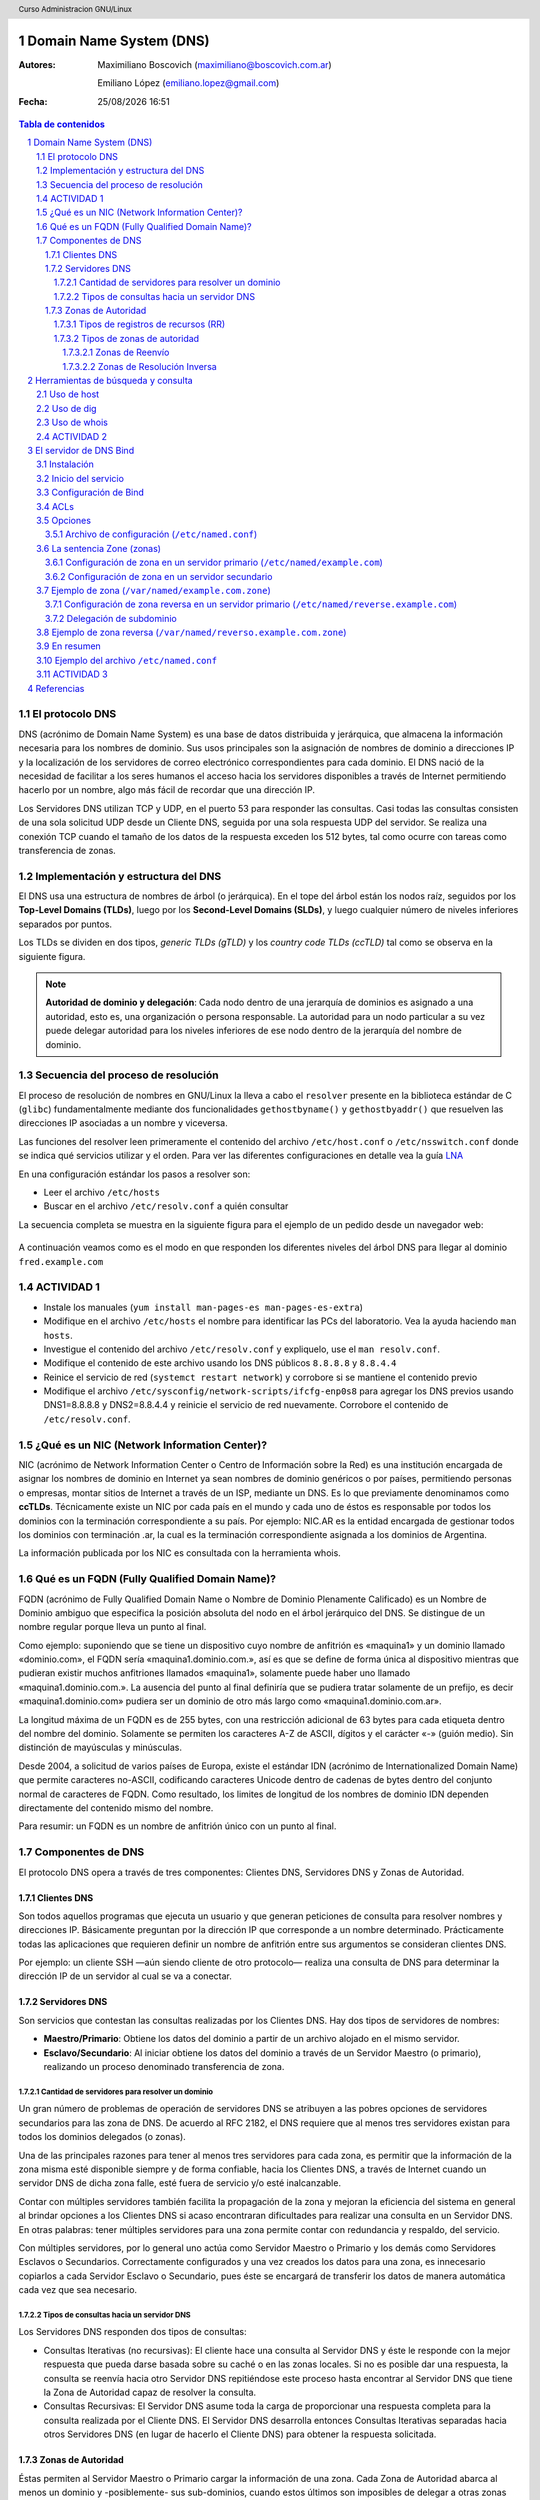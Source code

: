 Domain Name System (DNS)
========================

:Autores: Maximiliano Boscovich (maximiliano@boscovich.com.ar)

          Emiliano López (emiliano.lopez@gmail.com)

:Fecha: |date| |time|

.. |date| date:: %d/%m/%Y
.. |time| date:: %H:%M

.. header::
  Curso Administracion GNU/Linux

.. footer::
    ###Page### / ###Total###

.. contents:: Tabla de contenidos

.. sectnum::

.. raw:: pdf

   PageBreak oneColumn

El protocolo DNS
----------------

DNS (acrónimo de Domain Name System) es una base de datos distribuida y
jerárquica, que almacena la información necesaria para los nombres de dominio.
Sus usos principales son la asignación de nombres de dominio a direcciones IP y
la localización de los servidores de correo electrónico correspondientes para
cada dominio. El DNS nació de la necesidad de facilitar a los seres humanos el
acceso hacia los servidores disponibles a través de Internet permitiendo hacerlo
por un nombre, algo más fácil de recordar que una dirección IP.

Los Servidores DNS utilizan TCP y UDP, en el puerto 53 para responder las
consultas. Casi todas las consultas consisten de una sola solicitud UDP desde
un Cliente DNS, seguida por una sola respuesta UDP del servidor. Se realiza una
conexión TCP cuando el tamaño de los datos de la respuesta exceden los 512 bytes,
tal como ocurre con tareas como transferencia de zonas.

Implementación y estructura del DNS
-----------------------------------

El DNS usa una estructura de nombres de árbol (o jerárquica). En el tope del árbol están los 
nodos raíz, seguidos por los **Top-Level Domains (TLDs)**, luego por los **Second-Level Domains (SLDs)**,
y luego cualquier número de niveles inferiores separados por puntos. 

Los TLDs se dividen en dos tipos, *generic TLDs (gTLD)* y los *country code TLDs (ccTLD)* tal como se observa
en la siguiente figura.

.. figure:: imagenes/dns0.png
   :scale: 65 %
   :align: center


.. note::

  **Autoridad de dominio y delegación**: Cada nodo dentro de una jerarquía de dominios es asignado a una autoridad, esto es, una organización o persona responsable. La autoridad para un nodo particular a su vez puede delegar autoridad para los niveles 
  inferiores de ese nodo dentro de la jerarquía del nombre de dominio.


Secuencia del proceso de resolución
-----------------------------------

El proceso de resolución de nombres en GNU/Linux la lleva a cabo el ``resolver``
presente en la biblioteca estándar de C (``glibc``) fundamentalmente 
mediante dos funcionalidades ``gethostbyname()`` y ``gethostbyaddr()`` que resuelven
las direcciones IP asociadas a un nombre y viceversa.

Las funciones del resolver leen primeramente el contenido del archivo ``/etc/host.conf``
o ``/etc/nsswitch.conf`` donde se indica qué servicios utilizar y el orden. Para ver
las diferentes configuraciones en detalle vea la guía LNA_

.. _LNA: https://www.safaribooksonline.com/library/view/linux-network-administrators/1565924002/ch06.html

En una configuración estándar los pasos a resolver son: 

- Leer el archivo ``/etc/hosts``
- Buscar en el archivo ``/etc/resolv.conf`` a quién consultar

La secuencia completa se muestra en la siguiente figura para el ejemplo de un pedido desde un 
navegador web:

.. figure:: imagenes/dns1.png
   :scale: 65 %
   :align: center

A continuación veamos como es el modo en que responden los diferentes niveles del árbol DNS para llegar al dominio ``fred.example.com``

.. figure:: imagenes/dns2.png
   :scale: 65 %
   :align: center


ACTIVIDAD 1
-----------

- Instale los manuales (``yum install man-pages-es man-pages-es-extra``)
- Modifique en el archivo ``/etc/hosts`` el nombre para identificar las PCs del laboratorio. Vea la ayuda haciendo ``man hosts``.
- Investigue el contenido del archivo ``/etc/resolv.conf`` y expliquelo, use el ``man resolv.conf``.
- Modifique el contenido de este archivo usando los DNS públicos ``8.8.8.8`` y ``8.8.4.4``
- Reinice el servicio de red (``systemct restart network``) y corrobore si se mantiene el contenido previo
- Modifique el archivo ``/etc/sysconfig/network-scripts/ifcfg-enp0s8`` para agregar los DNS previos usando DNS1=8.8.8.8 y DNS2=8.8.4.4 y reinicie el servicio de red nuevamente. Corrobore el contenido de ``/etc/resolv.conf``.

¿Qué es un NIC (Network Information Center)?
--------------------------------------------

NIC (acrónimo de Network Information Center o Centro de Información sobre la Red)
es una institución encargada de asignar los nombres de dominio en Internet ya
sean nombres de dominio genéricos o por países, permitiendo personas o empresas,
montar sitios de Internet a través de un ISP, mediante un DNS. Es lo que previamente
denominamos como **ccTLDs**. Técnicamente existe
un NIC por cada país en el mundo y cada uno de éstos es responsable por todos los
dominios con la terminación correspondiente a su país. Por ejemplo: NIC.AR es
la entidad encargada de gestionar todos los dominios con terminación .ar, la cual
es la terminación correspondiente asignada a los dominios de Argentina.

La información publicada por los NIC es consultada con la herramienta whois.

Qué es un FQDN (Fully Qualified Domain Name)?
----------------------------------------------

FQDN (acrónimo de Fully Qualified Domain Name o Nombre de Dominio Plenamente
Calificado) es un Nombre de Dominio ambiguo que especifica la posición absoluta
del nodo en el árbol jerárquico del DNS. Se distingue de un nombre regular porque
lleva un punto al final.

Como ejemplo: suponiendo que se tiene un dispositivo cuyo nombre de anfitrión es
«maquina1» y un dominio llamado «dominio.com», el FQDN sería «maquina1.dominio.com.»,
así es que se define de forma única al dispositivo mientras que pudieran existir
muchos anfitriones llamados «maquina1», solamente puede haber uno llamado
«maquina1.dominio.com.». La ausencia del punto al final definiría que se pudiera
tratar solamente de un prefijo, es decir «maquina1.dominio.com» pudiera ser un
dominio de otro más largo como «maquina1.dominio.com.ar».

La longitud máxima de un FQDN es de 255 bytes, con una restricción adicional de
63 bytes para cada etiqueta dentro del nombre del dominio. Solamente se permiten
los caracteres A-Z de ASCII, dígitos y el carácter «-» (guión medio). Sin
distinción de mayúsculas y minúsculas.

Desde 2004, a solicitud de varios países de Europa, existe el estándar IDN
(acrónimo de Internationalized Domain Name) que permite caracteres no-ASCII,
codificando caracteres Unicode dentro de cadenas de bytes dentro del conjunto
normal de caracteres de FQDN. Como resultado, los limites de longitud de los
nombres de dominio IDN dependen directamente del contenido mismo del nombre.

Para resumir: un FQDN es un nombre de anfitrión único con un punto al final.

Componentes de DNS
------------------

El protocolo DNS opera a través de tres componentes: Clientes DNS, Servidores DNS
y Zonas de Autoridad.

Clientes DNS
~~~~~~~~~~~~

Son todos aquellos programas que ejecuta un usuario y que generan peticiones de
consulta para resolver nombres y direcciones IP. Básicamente preguntan por la
dirección IP que corresponde a un nombre determinado. Prácticamente todas las
aplicaciones que requieren definir un nombre de anfitrión entre sus argumentos
se consideran clientes DNS.

Por ejemplo: un cliente SSH —aún siendo cliente de otro protocolo— realiza una
consulta de DNS para determinar la dirección IP de un servidor al cual se va a
conectar.

Servidores DNS
~~~~~~~~~~~~~~

Son servicios que contestan las consultas realizadas por los Clientes DNS. Hay
dos tipos de servidores de nombres:

* **Maestro/Primario**: Obtiene los datos del dominio
  a partir de un archivo alojado en el mismo servidor.

* **Esclavo/Secundario**: Al iniciar obtiene los datos
  del dominio a través de un Servidor Maestro (o primario), realizando un proceso
  denominado transferencia de zona.

Cantidad de servidores para resolver un dominio
^^^^^^^^^^^^^^^^^^^^^^^^^^^^^^^^^^^^^^^^^^^^^^^

Un gran número de problemas de operación de servidores DNS se atribuyen a las
pobres opciones de servidores secundarios para las zona de DNS. De acuerdo al
RFC 2182, el DNS requiere que al menos tres servidores existan para todos los
dominios delegados (o zonas).

Una de las principales razones para tener al menos tres servidores para cada zona,
es permitir que la información de la zona misma esté disponible siempre y de
forma confiable, hacia los Clientes DNS, a través de Internet cuando un servidor
DNS de dicha zona falle, esté fuera de servicio y/o esté inalcanzable.

Contar con múltiples servidores también facilita la propagación de la zona y
mejoran la eficiencia del sistema en general al brindar opciones a los Clientes
DNS si acaso encontraran dificultades para realizar una consulta en un Servidor
DNS. En otras palabras: tener múltiples servidores para una zona permite contar
con redundancia y respaldo, del servicio.

Con múltiples servidores, por lo general uno actúa como Servidor Maestro o
Primario y los demás como Servidores Esclavos o Secundarios. Correctamente
configurados y una vez creados los datos para una zona, es innecesario copiarlos
a cada Servidor Esclavo o Secundario, pues éste se encargará de transferir los
datos de manera automática cada vez que sea necesario.

Tipos de consultas hacia un servidor DNS
^^^^^^^^^^^^^^^^^^^^^^^^^^^^^^^^^^^^^^^^

Los Servidores DNS responden dos tipos de consultas:

* Consultas Iterativas (no recursivas): El cliente hace una consulta al Servidor
  DNS y éste le responde con la mejor respuesta que pueda darse basada sobre su
  caché o en las zonas locales. Si no es posible dar una respuesta, la consulta
  se reenvía hacia otro Servidor DNS repitiéndose este proceso hasta encontrar al
  Servidor DNS que tiene la Zona de Autoridad capaz de resolver la consulta.

* Consultas Recursivas: El Servidor DNS asume toda la carga de proporcionar una
  respuesta completa para la consulta realizada por el Cliente DNS. El Servidor
  DNS desarrolla entonces Consultas Iterativas separadas hacia otros Servidores
  DNS (en lugar de hacerlo el Cliente DNS) para obtener la respuesta solicitada.


Zonas de Autoridad
~~~~~~~~~~~~~~~~~~

Éstas permiten al Servidor Maestro o Primario cargar la información de una zona.
Cada Zona de Autoridad abarca al menos un dominio y -posiblemente- sus
sub-dominios, cuando estos últimos son imposibles de delegar a otras zonas de
autoridad.

Las zonas de autoridad se crean en archivos de texto plano (estandardizado por RFC 1035) o registros de una
base de datos. Deben incluir el tiempo total de vida (TTL) predeterminado, la
información del servidor DNS principal y los registros que componen la zona.
El contenido mínimo de éstos archivos debe ser el siguiente:

.. code:: bash

  $TTL 12h ; directive - comment terminates the line
  $ORIGIN example.com. ; Start of Authority (SOA) record defining the zone (domain)
  ; illustrates an RR record spread over more than one line
  ; using the enclosing parentheses
  @ IN SOA ns1.example.com. hostmaster.example.com. (
            2003080800 ; se = serial number
            3h    ; ref = refresh
            15m   ; ret = update retry
            3w    ; ex = expiry
            2h20m ; min = minimum
  )
  ; single line RR
    IN NS ns1.example.com.

El formato del **Zone File** puede contener 4 tipos de entradas:

- **Comentarios**: comienzan con ``;`` y continúan hasta el final de la línea
- **Directivas**: comienzan con el signo ``$`` y son usadas para controlar el procesamiento del archivo de zonas
- **Registros de recursos (RR)**: usado para definir las características, propiedades o entidades dentro del dominio. Los RRs son contenidas en una única línea con excepción de aquellas que estén dentro de paréntesis pudiendo ocupar varias líneas.
- **Separadores de campos:** los separadores de campos en un RR pueden ser tanto espacios como ``tabs``. 

.. note::

  **Ayuda:** El sitio http://www.zonefile.org/ permite generar en forma automática el archivo de **la definición** y el de la 
  **definición** de la zona. En http://zytrax.com/books/dns/ch8/index.html#zone puede conocer en mayor detalle los tipos de entradas
  del zonefile.


La sintaxis del RR SOA tiene el siguiente significado:

+-------------+------------------+------------------------------------------------------------------------------------+
| Tipo        | Ejemplo          | Descripción                                                                        |
+=============+==================+====================================================================================+
| name        | @                | sustituye el valor de $ORIGIN (example.com.).                                      |
+-------------+------------------+------------------------------------------------------------------------------------+
| class       | IN               | define la clase Internet.                                                          |
+-------------+------------------+------------------------------------------------------------------------------------+
| name-server | ns1.example.com. |                                                                                    |
|             |                  | define el servidor de nombre primario maestro para la zona,                        |
|             |                  | que además debe ser definido agregando un RR NS.                                   |
+-------------+------------------+------------------------------------------------------------------------------------+
| email       | hostmaster.      |                                                                                    |
|             | example.com.     | email administrativo para la zona, inusualmente no utiliza el                      |
|             |                  | arroba para separar el dominio ya que tiene otro significado,                      |
|             |                  | en su lugar se usa un punto.                                                       |
+-------------+------------------+------------------------------------------------------------------------------------+
| sn          | 2003080800       |                                                                                    |
|             |                  | número serie asociado a la zona. Cada vez que se hace un cambien                   |
|             |                  | el servidor de modificarse este valor (de 0 a 4294967295).                         |
+-------------+------------------+------------------------------------------------------------------------------------+
| refresh     | 12h              |                                                                                    |
|             |                  | tiempo en el que el servidor de nombres esclavo leerá el                           |
|             |                  | RR SOA del master.                                                                 |
+-------------+------------------+------------------------------------------------------------------------------------+
| retry       | 15m              | si el refresh falla reintenta cada este tiempo (10 a 60 min).                      |
+-------------+------------------+------------------------------------------------------------------------------------+
| expriry     | 3w               |                                                                                    |
|             |                  | Los registros podrán ser considerados inválidos y consecuentemente                 |
|             |                  | dejar de responder consultas para la zona.                                         |
|             |                  |                                                                                    |
|             |                  | Cuando se alcanza el tiempo de refresh, el esclavo tratará de contactar la         |
|             |                  | zona master, en caso de falla, intentará la reconexión en el período ``retry``,    |
|             |                  | Si el contacto se produce, entonces ambos se resetean, en cambio si el esclavo     |
|             |                  | falla durante el tiempo ``expire`` entonces dejar[a de responder consultas         |
|             |                  | y la zona será considerada muerta. El valor típoco es elevado, de 1 a 3 semanas.   |
+-------------+------------------+------------------------------------------------------------------------------------+
| nx          | 3h               |                                                                                    |
|             |                  | El período de tiempo en que las respuestas negativas pueden ser cacheadas.         |
|             |                  | Si por ejemplo la consulta hecha para fred.example.com no puede ser resuelta       |
|             |                  | (porque no existe) el resolver retornará ``Name error`` y asi seguirá hasta        |
|             |                  | expire el período, momento en el reintentará la consulta. El rango es de 0 a 10800 |
|             |                  | (3 horas).                                                                         |
+-------------+------------------+------------------------------------------------------------------------------------+

.. note::

  Algunos ejemplos del uso de ``$ORIGIN`` en http://zytrax.com/books/dns/ch8/origin.html**

A continuación se explican los registros usados arriba y el resto de los tipos
de registro que se pueden utilizar.

Tipos de registros de recursos (RR)
^^^^^^^^^^^^^^^^^^^^^^^^^^^^^^^^^^^

La información de cada Zona de Autoridad es almacenada de forma local en un
archivo en el Servidor DNS. Este archivo puede incluir varios tipos de registros:

+--------------------------+-----------------------------------------------------------------------------------------------------+
| Tipo de Registro         | Descripción                                                                                         |
+==========================+=====================================================================================================+
| A (Address)              | Registro de dirección que resuelve un nombre de un anfitrión hacia una dirección IPv4 de 32 bits.   |
+--------------------------+-----------------------------------------------------------------------------------------------------+
| AAAA                     | Registro de dirección que resuelve un nombre de un anfitrión hacia una dirección IPv6 de 128 bits.  |
+--------------------------+-----------------------------------------------------------------------------------------------------+
| CNAME                    | Registro de nombre canónico que hace que un nombre sea alias de otro.                               |
| (Canonical Name)         | Los dominios con alias obtienen los sub-dominios y registros DNS del dominio original.              |
+--------------------------+-----------------------------------------------------------------------------------------------------+
| MX                       | Registro de servidor de correo que sirve para definir una lista de servidores de correo para un     |
| (Mail Exchanger)         | dominio, así como la prioridad entre éstos.                                                         |
+--------------------------+-----------------------------------------------------------------------------------------------------+
| PTR                      | Registro de apuntador que resuelve direcciones IPv4 hacia los nombres anfitriones. Es decir, hace   |
| (Pointer)                | lo contrario al registro A. Se utiliza en zonas de Resolución Inversa.                              |
+--------------------------+-----------------------------------------------------------------------------------------------------+
| NS                       | Registro de servidor de nombres, que sirve para definir una lista de servidores de nombres con      |
| (Name Server)            | autoridad para un dominio.                                                                          |
+--------------------------+-----------------------------------------------------------------------------------------------------+
|                          | Registro de inicio de autoridad, encargado de especificar el Servidor DNS Maestro (o Primario) que  |
| SOA                      | proporcionará la información con autoridad acerca de un dominio de Internet, dirección de correo    |
| (Start of Authority)     | electrónico del administrador, número de serie del dominio y parámetros de tiempo para la zona.     |
+--------------------------+-----------------------------------------------------------------------------------------------------+
|                          | Registros de servicios, encargados de especificar información acerca de servicios disponibles a     |
| SRV                      | a través del dominio. Protocolos como SIP (Session Initiation Protocol) y XMPP (Extensible Messaging|
| (Service)                | and Presence Protocol) suelen requerir registros SRV en la zona para proporcionar información a los |
|                          | clientes.                                                                                           |
+--------------------------+-----------------------------------------------------------------------------------------------------+
|                          | Registros de texto, encargados de permitir al administrador insertar texto arbitrariamente en un    |
|                          | registro DNS. Este tipo de registro es muy utilizado por los servidores de listas negras DNSBL      |
| TXT                      | (DNS-based Blackhole List) para la filtración de Spam. Otro ejemplo de uso sería el caso de las VPN,|
| (Text)                   | donde suele requerirse un registro TXT, para definir una firma digital que será utilizada por los   |
|                          | clientes.                                                                                           |
+--------------------------+-----------------------------------------------------------------------------------------------------+

Tipos de zonas de autoridad
^^^^^^^^^^^^^^^^^^^^^^^^^^^

Las zonas que se pueden resolver son:

Zonas de Reenvío
''''''''''''''''

Devuelven direcciones IP para las búsquedas hechas para nombres FQDN
(Fully Qualified Domain Name).

En el caso de dominios públicos, la responsabilidad de que exista una Zona de
Autoridad para cada Zona de Reenvío, corresponde a la autoridad misma del dominio,
es decir quien esté registrado como autoridad del dominio en la base de datos WHOIS
donde esté registrado el dominio. Quienes adquieren dominios a través de un NIC
(por ejemplo: www.nic.ar), son quienes deben hacerse cargo de las Zonas de
Reenvío ya sea a través de su propio Servidor DNS o bien a través de los Servidores
DNS de su ISP.

Salvo que se trate de un dominio para uso en una red local, todo dominio debe ser
primero tramitado con un NIC, como requisito para tener derecho legal a utilizarlo
y poder propagarlo a través de Internet.

Zonas de Resolución Inversa
'''''''''''''''''''''''''''

Devuelven nombres FQDN (Fully Qualified Domain Name) para las búsquedas hechas
para direcciones IP.

La resolución inversa o rDNS se encuentra completamente separada de la resolución DNS regular, 
por lo tanto, si el dominio "www.example.com" apunta hacia la IP 11.22.33.44, no 
necesariamente significa que la IP 11.22.33.44 apunte a www.example.com.

Para almacenar los registros de resolución inversa, se utiliza un tipo de registro DNS específico: 
el registro PTR. El registro PTR es el registro de recurso (RR) de un dominio que define las 
direcciones IP de todos los sistemas en una notación invertida. Esta inversión permite que se pueda 
buscar una IP en el DNS, ya que a la notación de la IP invertida se le añade el dominio in-addr.arpa, 
convirtiendo la IP en un nombre de dominio. Un ejemplo, para convertir la dirección IP 11.22.33.44 en 
un registro PTR, invertimos la IP y añadimos el dominio in-addr.arpa siendo el registro resultante: 
44.33.22.11.in-addr.arpa.

Aunque la operación más habitual con el Sistema de Nombres de Dominio o DNS es obtener o resolver la 
dirección IP partiendo de un nombre; hay veces que queremos hacer la operación opuesta, encontrar el 
nombre de un elemento conectado a Internet o en la red local (como es nuestro caso) a partir de su 
dirección IP. A este proceso se le conoce como resolución inversa o rDNS.

La configuración de la resolución reverse DNS es importante para una aplicación en concreto, y es 
que **muchos servidores de correo electrónico en Internet están configurados para rechazar los correos 
electrónicos entrantes desde cualquier dirección IP que no tenga reverse DNS**.

Por ello, si utiliza su propio servidor de correo debe tener la DNS inversa para la dirección IP 
desde la que se envía el correo saliente.

No importa a qué dirección IP apunte el registro DNS inverso siempre y cuando el dominio esté alojado 
en ese servidor. Si aloja varios dominios en un servidor de correo electrónico, simplemente debe 
configurar la reverse DNS para cualquier nombre de dominio que considere prioritario.


Herramientas de búsqueda y consulta
===================================

Uso de host
-----------

Host es una herramienta simple para hacer consultas en Servidores DNS. Es
utilizado para obtener las direcciones IP de los nombres de anfitrión y viceversa.

De modo predeterminado, realiza las consultas en los Servidores DNS que estén
definidos en el archivo /etc/resolv.conf del anfitrión local, pudiendo definirse
de manera opcional cualquier otro Servidor DNS.

.. code:: bash

  [vagrant@localhost ~]$ host fsf.org
  fsf.org has address 208.118.235.174
  fsf.org has IPv6 address 2001:4830:134:4::a
  fsf.org mail is handled by 10 mail.fsf.org.

Lo anterior realiza una búsqueda en los Servidores DNS definidos en el archivo
/etc/resolv.conf del sistema, devolviendo como resultado una dirección IP.

.. code:: bash

  [vagrant@localhost ~]$ host fsf.org 8.8.8.8
  Using domain server:
  Name: 8.8.8.8
  Address: 8.8.8.8#53
  Aliases:

  fsf.org has address 208.118.235.174
  fsf.org has IPv6 address 2001:4830:134:4::a
  fsf.org mail is handled by 10 mail.fsf.org.

Lo anterior realiza una búsqueda en los Servidor DNS en la dirección IP 8.8.8.8,
devolviendo una dirección IP como resultado.

Uso de dig
----------

Dig (domain information groper) es una herramienta flexible para realizar
consultas en Servidores DNS. Realiza búsquedas y muestra las respuestas que son
regresadas por los servidores que fueron consultados. Debido a su flexibilidad y
claridad en la salida, es que la mayoría de los administradores utilizan dig para
diagnosticar problemas de DNS.

De modo predeterminado, realiza las búsquedas en los Servidores DNS definidos en
el archivo /etc/resolv.conf, pudiendo definirse de manera opcional cualquier otro
Servidor DNS. La sintaxis básica sería:

.. code:: bash

  dig @servidor dominio.tld TIPO

Donde servidor corresponde al nombre o dirección IP del Servidor DNS a consultar,
dominio.tld corresponde al nombre del registro del recurso que se está buscando y
TIPO corresponde al tipo de consulta requerido (ANY, A, MX, SOA, NS, etc.)

Ejemplo:

.. code:: bash
  
  [vagrant@localhost ~]$ dig @8.8.8.8 fsf.org MX

  ; <<>> DiG 9.9.4-RedHat-9.9.4-51.el7_4.2 <<>> @8.8.8.8 fsf.org MX
  ; (1 server found)
  ;; global options: +cmd
  ;; Got answer:
  ;; ->>HEADER<<- opcode: QUERY, status: NOERROR, id: 53783
  ;; flags: qr rd ra; QUERY: 1, ANSWER: 1, AUTHORITY: 0, ADDITIONAL: 1

  ;; OPT PSEUDOSECTION:
  ; EDNS: version: 0, flags:; udp: 512
  ;; QUESTION SECTION:
  ;fsf.org.                       IN      MX

  ;; ANSWER SECTION:
  fsf.org.                299     IN      MX      10 mail.fsf.org.

  ;; Query time: 249 msec
  ;; SERVER: 8.8.8.8#53(8.8.8.8)
  ;; WHEN: Tue May 08 17:34:26 -03 2018
  ;; MSG SIZE  rcvd: 57


  dig @8.8.8.8 fsf.org MX

Lo anterior realiza una búsqueda en el Servidor DNS en la dirección IP 8.8.8.8
para los registros MX para el dominio fsf.org.

.. code:: bash

  [vagrant@localhost ~]$ dig fsf.org NS

  ; <<>> DiG 9.9.4-RedHat-9.9.4-51.el7_4.2 <<>> fsf.org NS
  ;; global options: +cmd
  ;; Got answer:
  ;; ->>HEADER<<- opcode: QUERY, status: NOERROR, id: 20939
  ;; flags: qr rd ra; QUERY: 1, ANSWER: 2, AUTHORITY: 0, ADDITIONAL: 1

  ;; OPT PSEUDOSECTION:
  ; EDNS: version: 0, flags:; udp: 65494
  ;; QUESTION SECTION:
  ;fsf.org.                       IN      NS

  ;; ANSWER SECTION:
  fsf.org.                300     IN      NS      ns1.gnu.org.
  fsf.org.                300     IN      NS      ns3.gnu.org.

  ;; Query time: 248 msec
  ;; SERVER: 10.0.2.3#53(10.0.2.3)
  ;; WHEN: Tue May 08 17:36:36 -03 2018
  ;; MSG SIZE  rcvd: 76

Lo anterior realiza una búsqueda en los Servidores DNS definidos en el archivo
/etc/resolv.conf del sistema para los registros NS para el dominio fsf.org.

Uso de whois
------------

Es una herramienta de consulta a través de servidores WHOIS. La sintaxis básica es:

.. code:: bash

  whois dominio.tld

Ejemplo:

.. code:: bash

  [vagrant@localhost ~]$ whois fsf.org
  Domain Name: FSF.ORG
  Registry Domain ID: D789250-LROR
  Registrar WHOIS Server: whois.gandi.net
  Registrar URL: http://www.gandi.net
  Updated Date: 2017-12-29T21:14:20Z
  Creation Date: 1991-02-01T05:00:00Z
  Registry Expiry Date: 2020-02-02T05:00:00Z
  Registrar Registration Expiration Date:
  Registrar: Gandi SAS
  Registrar IANA ID: 81
  Registrar Abuse Contact Email: abuse@support.gandi.net
  Registrar Abuse Contact Phone: +33.170377661
  Reseller:
  Domain Status: clientTransferProhibited 
    https://icann.org/epp#clientTransferProhibited
  Registry Registrant ID: C5446326-LROR
  Registrant Name: GNU/FSF Hostmaster
  Registrant Organization: Free Software Foundation
  Registrant Street: 51 Franklin Street, Fifth Floor
  Registrant City: Boston
  Registrant State/Province: MA
  Registrant Postal Code: 02110-1301
  Registrant Country: US
  Registrant Phone: +1.6175425942
  Registrant Phone Ext:
  Registrant Fax: +1.6175422652
  Registrant Fax Ext:
  Registrant Email: hostmaster@gnu.org
  Registry Admin ID: C12474186-LROR
  Admin Name: GNU/FSF Hostmaster
  Admin Organization: Free Software Foundation
  Admin Street: 51 Franklin Street, Fifth Floor
  Admin City: Boston
  Admin State/Province: MA
  Admin Postal Code: 02110-1301
  Admin Country: US
  Admin Phone: +1.6175425942
  Admin Phone Ext:
  Admin Fax: +1.6175422652
  Admin Fax Ext:
  Admin Email: hostmaster@gnu.org
  Registry Tech ID: C6122580-LROR
  Tech Name: Service Technique
  Tech Organization: GANDI SARL
  Tech Street: 63 - 65 Boulevard Massena
  Tech City: Paris
  Tech State/Province:
  Tech Postal Code: 75013
  Tech Country: FR
  Tech Phone: +33.143737851
  Tech Phone Ext:
  Tech Fax:
  Tech Fax Ext:
  Tech Email: support@gandi.net
  Name Server: NS1.GNU.ORG
  Name Server: NS3.GNU.ORG
  DNSSEC: unsigned
  URL of the ICANN Whois Inaccuracy Complaint Form: https://www.icann.org/wicf/
  >>> Last update of WHOIS database: 2018-05-08T20:37:21Z <<<

  For more information on Whois status codes, please visit https://icann.org/epp

  Access to Public Interest Registry WHOIS information is provided to assist 
    persons in determining thecontents of a domain name registration record in 
    the Public Interest Registry registry database. The data in this record is 
    provided by Public Interest Registry for informational purposes only, and 
    Public Interest Registry does not guarantee its accuracy. This service is 
    intended only for query-based access. You agree that you will use this data 
    only for lawful purposes and that, under no circumstances will you use this 
    data to: (a) allow, enable, or otherwise support the transmission by e-mail, 
    telephone, or facsimile of mass unsolicited, commercial advertising or 
    solicitations to entities other than the data recipient's own existing 
    customers; or (b) enable high volume, automated, electronic processes that 
    send queries or data to the systems of Registry Operator, a Registrar, or 
    Afilias except as reasonably necessary to register domain names or modify 
    existing registrations. All rights reserved. PublicInterest Registry 
    reserves the right to modify these terms at any time. By submitting this 
    query, youagree to abide by this policy.

Lo anterior regresa la información correspondiente al dominio fsf.org.

ACTIVIDAD 2
-----------

- Pruebe los comandos host y whois.
- Ejecute dig sin argumentos y analice la salida del comando.
- Utilice el comando dig para hacer consultas de distintos dominios usando los DNS por defecto
- Utilice dig usando DNS especificados en el comando
- Use dig para consultar por cada uno de los RR (SOA, MX, NS, ANY)
- Haciendo ``dig +trace dominio.com`` muestra la traza y saltos de la petición hasta que llega al servidor autoritativo
- Pruebe la resolución inversa haciendo: ``dig -x 8.8.8.8``
- Instale ``dnstracer`` y pruebe su uso de la siguiente manera: ``dnstracer -s . -4 -o www.epe.santafe.gov.ar`` . Analice su salida.

El servidor de DNS Bind
=======================

BIND (Berkeley Internet Name Domain, anteriormente: Berkeley Internet Name Daemon) 
es el servidor de DNS más comúnmente usado en Internet. Es patrocinado por la Internet Systems 
Consortium. 

Su versión actual, BIND 9, incluye entre otras características importantes: TSIG, notificación DNS, 
nsupdate, IPv6, rndc flush, vistas y procesamiento en paralelo.

Instalación
-----------

Actualice el sistema y luego instale bind:

.. code:: bash
  
  yum -y install bind bind-libs bind-chroot bind-utils

Inicio del servicio
-------------------

Una vez configurado se debe levantar el servicio haciendo:

.. code:: bash

  systemct start named

Configuración de Bind
---------------------

En general, la configuración de Bind se realiza usando los siguientes archivos:

* **Configuración global**

  En ``/etc/named.conf`` e incluir los archivos de *configuración* de zona 

* **Configuración de zona**

  Por ejemplo ``/etc/named/example.com`` y 
  ``/etc/named/reverse.example.com``. Estos archivos permiten definir las características y 
  opciones de la zona (permisos sobre la zona, a quien se le puede transferir la misma, 
  donde se encuentra su archivo de definición, etc).

* **Definición de zona**

  Se cargan allí los RRs correspondientes. 
  Por ejemplo los archivos ``/var/named/example.com.zone`` y ``/var/named/reverse.example.com.zone``


En la siguiente figura se observa la estructura de archivos y directorios de bind

.. figure:: imagenes/dns3.png
  :scale: 40 %
  :align: center

  Archivos y directorios de bind


La configuración global de Bind se encuentra en el archivo ``/etc/named.conf`` desde donde
suelen incluirse archivos de configuración separados almacenados en el directorio ``/etc/named/``.

La sintaxis de dicho archivo es la siguiente:

.. code:: bash

  statement-1 ["statement-1-name"] [statement-1-class] {
    option-1;
    option-2;
    option-N;
  };
  ...

ACLs
----
La sentencia ACL (Access Control List) nos permite definir dentro del ``/etc/named.conf`` grupos de hosts, 
a los que luego podemos permitirle o denegarle el acceso a ciertos tipos de consulta
sobre el servidor de nombres, e incluso asociarlos con diferentes opciones.

Su sintaxis es la siguientes

.. code:: bash

  acl acl-name {
    match-element;
    ...
  };

Por ejemplo

.. code:: bash

  acl black-hats {
    10.0.2.0/24;
    192.168.0.0/24;
    1234:5678::9abc/24;
  };
  acl red-hats {
    10.0.1.0/24;
  };
  options {
    blackhole { black-hats; };
    allow-query { red-hats; };
    allow-query-cache { red-hats; };
  };

Opciones
--------
Las opciones, permiten definir en ``/etc/named.conf`` configuraciones globales y por defecto del
servidor. Se utilizan para definir la ubicación del directorio de trabajo y los tipos de consultas que están permitidas, entre otras.

Su sintaxis es la siguiente

.. code:: bash

  options {
    option;
    ...
  };

Las opciones más comunes son:

* **allow-query**: Especifica que hosts pueden realizar consultas autoritativas.
  Si no se especifica, todos los hosts están permitidos por defecto.

* **allow-query-cache**: 	Especifica que host pueden realizar consultas no autoritativas,
  como lo son las consultas recursivas. Solo localhost y localnets están
  permitidas por defecto.

* **blackhole**: Especifica que host no tienen permitido realizar consultas 
  de ningún tipo al servidor. Esta opción debería utilizarse cuando un
  determinado host o red realiza un ataque al servidor. El valor por defecto es
  none.

* **directory**: Especifica el directorio de trabajo. El valor por defecto es
  ``/var/named/``.

* **dnssec-enable**: Especifica si el servidor va a trabajar con las extensiones
  de seguridad (DNSSEC). Este tipo de extensiones fueron incorporadas para brindar
  mayor seguridad, dado que el protocolo DNS originalmente no fue diseñado pensando
  en la seguridad. Permiten entre otras cosas, realizar la autenticación de las
  respuestas y a su vez brindar compatibilidad hacia atrás con el mismo protocolo.
  Para mayor información consultar DNSExtensions_. El valor por defecto es ``yes``.  

* **dnssec-validation**: Especifica si se debe probar si un registro DNS es autentico
  via DNSSEC. La opción por defecto es yes.

* **forwarders**: Especifica una lista de IPs de servidores de nombre válidas a las
  cuales se les pueden reenviar consultas de resolución.

* **forward**: Especifica el comportamiento de la directiva forwarders. Acepta los 
  siguientes valores:
  
  * **first**: El servidor consultara al listado de servidores de nombres antes de 
    tratar de resolver el mismo dicha consulta.

  * **only**: Cuando no se pueda consultar al listado de servidores forwarders,
    el servidor no intentará resolver por el mismo dicha consulta.

* **listen-on**: Especifica el puerto y la dirección de red IPv4 en la que escuchará
  el servidor. En un DNS que actua solo como gateway, se puede usar esta opción
  para responder consultas originadas desde una única red solamente. Por defecto
  todas las Interfaces IPv4 son usadas para atender las con

* **listen-on-v6**: Similar a la opción anterior, pero para IPv6.

* **max-cache-size**: Especifica el máximo de memoria cache que se utilizará para
  guardar las respuestas de las consultas realizadas. La opción por defecto es 32M.

* **notify**: Especifica a cuales de sus servidores secundarios se debe notificar
  cuando una de sus zonas es actualizada. Las opciones que acepta son las siguientes:
  
  * **yes**: Se notificará a todos los secundarios.

  * **no**: No se notificará a nadie.

  * **master-only**: El servidor notificará solo a los primarios.

  * **explicit**: El servidor notificará solo a los servidores secundarios especificados
    en la clausula also-notify de dicha zona.

* **recursion**: especifica si el servidor debe trabajar de manera recursiva. El
  valor por defecto es yes.

.. _DNSExtensions: https://es.wikipedia.org/wiki/Domain_Name_System_Security_Extensions.

Archivo de configuración (``/etc/named.conf``)
~~~~~~~~~~~~~~~~~~~~~~~~~~~~~~~~~~~~~~~~~~~~~~

.. code:: bash

  options {
    allow-query       { localhost; };
    listen-on port    53 { 127.0.0.1; 192.168.10.100};
    listen-on-v6 port 53 { ::1; };
    max-cache-size    256M;
    directory         "/var/named";

    recursion         yes;
    dnssec-enable     yes;
    dnssec-validation yes;
    forwarders {8.8.8.8; 8.8.4.4;};
  };

La sentencia Zone (zonas)
-------------------------

La sentencia zone permite definir características de una zona particular, como
es la ubicación de su archivo de configuración u opciones especificas de la misma,
y pueden ser utilizadas para sobre-escribir las opciones globales.
Su sintaxis es la siguiente

.. code:: bash

  zone zone-name [zone-class] {
    option;
    ...
  };

La variable zone-name especifica el nombre de la zona y opcionalmente zone-class
el tipo de clase correspondiente a la misma. La clave option especifica las
opciones particulares dentro de dicha zona, entre las que podemos destacar

* **allow-query**: similar a la opción global, pero solo aplicable para esta zona.

* **allow-transfer**: Especifica que servidores secundarios pueden solicitar la
  transferencia de esta zona. Por defecto todas las peticiones de transferencia
  estan permitidas.

* **allow-update**: Especifica que hosts tienen permitido actualizar dinámicamente
  la información en esta zona. Por defecto esta en deny all.
  Se debe ser cuidadoso al permitir quien puede actualizar estas.

* **file**: Especifica el nombre del archivo que contiene la especificación de la zona.

* **masters**: Especifica desde que direcciones IP se pueden realizar consultas
  autoritativas. Esta opción es utilizada unicamente si la zona esta definida
  como esclava.

* **notify**: Similar a la opción global, pero aplicable solo para esta zona.

* **type**: Especifica el tipo de zona. Esta opción acepta los siguientes valores:
  
  * **delegation-only**: Fuerza la delegación de zonas de infrastructuras como COM,
    NET, ó ORG. Cualquier respuesta qu es recibida sin una delegación explicita
    o implicita, son tratadas como NXDOMAIN. Esta opción es solo aplicable en
    las zonas raiz o TLDs (Top-Level Domains)

  * **forward**: Reenvia todas las consultas de esta zona a otros servidores de nombre.

  * **hint**: Un tipo especial de zona utilizada para apuntar a servidores raíz
    para que resuelvan consultas cuando una zona no es conocida.

  * **master**: Define quienes son los servidores de nombre autoritativos para esta
    zona. La zona debería definirse como master, si la configuración de la misma
    reside en el sistema solamente.
  
  * **slave**: Especifica los servidores esclavos para esta zona.

Configuración de zona en un servidor primario (``/etc/named/example.com``)
~~~~~~~~~~~~~~~~~~~~~~~~~~~~~~~~~~~~~~~~~~~~~~~~~~~~~~~~~~~~~~~~~~~~~~~~~~

Este archivo debería guardarse en el directorio ``/etc/named/example.com`` y luego ser incluido en el 
archivo ``/etc/named.conf``

.. code:: bash

  zone "example.com" IN {
    type master;
    file "example.com.zone";
    allow-transfer { 192.168.0.2; };
  };

En este caso le decimos que la zona que se denomina "example.com" esta definida
como master en este servidor, que su archivo con la definición de los host que
pertenecen a la misma se encuentra en "example.com.zone" (por defecto en /var/named/example.com.zone) 
y que se le permite la transferencia de la misma al equipo 192.168.0.2 (el que debería ser otro
servidor dns definido como esclavo de esta zona)

Configuración de zona en un servidor secundario
~~~~~~~~~~~~~~~~~~~~~~~~~~~~~~~~~~~~~~~~~~~~~~~

Este archivo debería guardarse en el directorio ``/etc/named/example.com``  del servidor 
secundario (192.168.0.2). También debe ser incluido en el archivo ``/etc/named.conf`` de 
dicho servidor.

.. code:: bash

  zone "example.com" {
    type slave;
    file "slaves/example.com.zone";
    masters { 192.168.0.1; };
  };

Como verán la diferencia es muy mínima, solo cambia el tipo y en este
caso le decimos quien es el master de dicha zona para que acepte las 
actualizaciones cuando se realizan cambios en la misma.

Ejemplo de zona (``/var/named/example.com.zone``)
-------------------------------------------------

En el archivo anterior definimos las opciones correspondientes a la zona, lo que 
nos resta es definir la zona misma, es decir, que registros formarán parte de la 
misma. En Centos se recomienda guardar las definiciones de zonas en el 
directorio /var/named, por lo que el archivo de ejemplo /var/named/example.com.zone 
podría ser algo así

.. code:: bash

  $TTL	86400 ; 24 horas
  $ORIGIN example.com. 
  @  1D  IN  SOA ns1.example.com. hostmaster.example.com. (
              2002022401 ; serial
              3H ; refresh
              15 ; retry
              1w ; expire
              3h ; nxdomain ttl
            )   
         IN  NS     ns1.example.com.  ; DNS primario
         IN  NS     ns2.example.com.  ; DNS secundario
         IN  MX  10 mail.example.com. ; Servidor de mail del dominio.
  ns1    IN  A      192.168.0.1       ; IP del DNS (el mismo)
  ns2    IN  A      192.168.0.2       ; IP del DNS secundario
  mail   IN  A      192.168.0.55      ; IP del mailserver
  www    IN  A      192.168.0.3       ; Servidor web del dominio
  ftp    IN  CNAME  www.example.com.  ; Servidor ftp del dominio
  

  ; Otras definiciones de hosts
  mickyvainilla    IN  A      192.168.0.4 ; host mickyvainilla.example.com
  capitanpiluso    IN  A      192.168.0.5 ; host capitanpiluso.example.com

Si observan definimos gran parte de los registros más utilizados, como son los 
registros A, registros NS, registros MX, registros CNAME y registros SOA. 

A su vez hemos definido varios parámetros relacionados con la parametrización de 
la zona, como el nro de serie de la configuración (utilizado por los servidores 
secundarios para detectar los cambios en la zona), el período TTL (tiempo por el 
que no debería volver a consultarse por el mismo registro), etc.


Configuración de zona reversa en un servidor primario (``/etc/named/reverse.example.com``)
~~~~~~~~~~~~~~~~~~~~~~~~~~~~~~~~~~~~~~~~~~~~~~~~~~~~~~~~~~~~~~~~~~~~~~~~~~~~~~~~~~~~~~~~~~

Este archivo debería guardarse en el directorio ``/etc/named/reverse.example.com`` y luego ser incluido en el 
archivo ``/etc/named.conf``

.. code:: bash

  zone "168.192.in-addr.arpa" IN {
      type master;
      file "reverse.example.com.zone";
      allow-transfer { 192.168.0.2; };
  };

En este caso le decimos que la zona que se denomina "168.192.in-addr.arpa" esta definida
como master en este servidor, que su archivo con la definición de los host que
pertenecen a la misma se encuentra en "reverse.example.com.zone" (por defecto en /var/named/reverse.example.com.zone) 
y que se le permite la transferencia de la misma al equipo 192.168.0.2 (el que debería ser otro
servidor dns definido como esclavo de esta zona)

Delegación de subdominio
~~~~~~~~~~~~~~~~~~~~~~~~

En caso que se quiera delegar a otro servidor DNS un subdominio, se deben agregar las siguientes líneas (ejemplo de subdominio ``epe.example.com``):

.. code:: bash

  epe.example.com.    IN    NS    ns1.epe.example.com
  epe.example.com.    IN    NS    ns2.epe.example.com
  ns1.epe.example.com    IN    A    10.0.1.10
  ns2.epe.example.com    IN    A    10.0.1.20



Ejemplo de zona reversa (``/var/named/reverso.example.com.zone``)
-----------------------------------------------------------------

Nuevamente el archivo se debe guardar en el directorio /var/named/ y luego ser incluido 
en el archivo /etc/named.conf. Supongamos que lo llamamos /var/named/reverso.example.com.zone 
podría contener los siguientes registros de nuestro ejemplo

.. code:: bash

  $ORIGIN .
  $TTL 24h;
  168.192.in-addr.arpa IN      SOA     168.192.in-addr.arpa. root.example.com. (
                  2016070192 ; serial
                  3h         ; refresh
                  15         ; retry
                  1w         ; expire
                  3h         ; minimum
                  )
  ; name servers
      IN  NS ns1.example.com.
      IN  NS ns2.example.com.
  ; Registros PTR
  $ORIGIN 0.168.192.in-addr.arpa.
  1   IN PTR ns1.example.com.
  2   IN PTR ns2.example.com.
  55  IN PTR mail.example.com.
  3   IN PTR www.example.com.
  4   IN PTR mickyvainilla.example.com.
  5   IN PTR capitanpiluso.example.com.

Con esta configuración el servidor Bind ya es capaz de resolver no solo de nombre a IP, 
sino que también puede resolver de IP a nombre para esta zona.

En resumen
----------

* Debemos crear los archivos de configuración de zona. Por 
  ejemplo ``/etc/named/example.com`` y ``/etc/named/reverse.example.com``. Estos archivos 
  permiten definir las características y opciones de la zona (permisos sobre la 
  zona, a quien se le puede transferir la misma, donde se encuentra su archivo de 
  definición, etc).

* Luego debemos crear el archivo de definición de zona, y cargar allí los registros 
  correspondiente. Por ejemplo los archivos ``/var/named/example.com.zone`` y 
  ``/var/named/reverse.example.com.zone``

* Por último debemos editar el archivo ``/etc/named.conf`` e incluir los archivos de "configuración" de zona 
  del siguiente modo

.. code:: bash
  ...
  include "/etc/named/example.com";
  include "/etc/named/reverse.example.com";

Ejemplo del archivo ``/etc/named.conf``
---------------------------------------

.. code:: bash

  options {
          listen-on port 53 { 127.0.0.1; };
          listen-on-v6 port 53 { ::1; };
          directory       "/var/named";
          dump-file       "/var/named/data/cache_dump.db";
          statistics-file "/var/named/data/named_stats.txt";
          memstatistics-file "/var/named/data/named_mem_stats.txt";
          allow-query     { localhost; };

          recursion yes;
          dnssec-enable yes;
          dnssec-validation yes;
          bindkeys-file "/etc/named.iscdlv.key";
          managed-keys-directory "/var/named/dynamic";
          pid-file "/run/named/named.pid";
          session-keyfile "/run/named/session.key"; 
  };

  logging {
          channel default_debug {
                  file "data/named.run";
                  severity dynamic;
          };
  };

  zone "." IN {
          type hint;
          file "named.ca";
  };  
      
  include "/etc/named.rfc1912.zones";
  include "/etc/named.root.key";
  include "/etc/named/example.com";
  include "/etc/named/reverse.example.com";

ACTIVIDAD 3
-----------

- Organice el laboratorio con 4 PCs, formando dos grupos de trabajo
- Cada grupo debe configurar un servidor maestro (primario) y esclavo (secundario) agregando registros A utilizando nombres diferentes para cada PC del laboratorio.
- Cada grupo debe configurar el sistema operativo host (ubuntu) con los DNSs del otro grupo (tanto el primario como secundario), esto es, modifique el archivo ``/etc/resolv.conf`` o con la interfaz GUI Network Manager.
- Verifique que la resolución funciona utilizando las herramientas vistas previamente (dig y host) y ping.
- Cada grupo debe apagar el DNS primario (bajando el servicio named o apagando la máquina virtual) y debe verificar que la resolución DNS siga funcionando desde el SO host.



Referencias
===========
* http://www.alcancelibre.org/staticpages/index.php/introduccion-protocolo-dns

* https://www.digitalocean.com/community/tutorials/an-introduction-to-dns-terminology-components-and-concepts

* https://access.redhat.com/documentation/en-us/red_hat_enterprise_linux/6/html/deployment_guide/s1-bind
* http://www.zytrax.com/books/dns/ch9/delegate.html